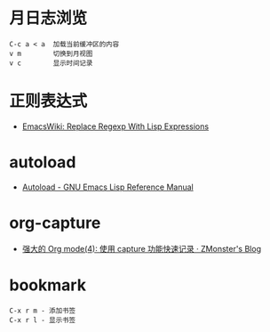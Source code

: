 * 月日志浏览
  #+BEGIN_EXAMPLE
    C-c a < a  加载当前缓冲区的内容
    v m        切换到月视图
    v c        显示时间记录
  #+END_EXAMPLE

* 正则表达式
  + [[https://www.emacswiki.org/emacs/ReplaceRegexpWithLispExpressions][EmacsWiki: Replace Regexp With Lisp Expressions]]

* autoload
  + [[https://www.gnu.org/software/emacs/manual/html_node/elisp/Autoload.html][Autoload - GNU Emacs Lisp Reference Manual]]

* org-capture
  + [[http://www.zmonster.me/2018/02/28/org-mode-capture.html][强大的 Org mode(4): 使用 capture 功能快速记录 · ZMonster's Blog]]

* bookmark
  #+BEGIN_EXAMPLE
    C-x r m - 添加书签
    C-x r l - 显示书签
  #+END_EXAMPLE

